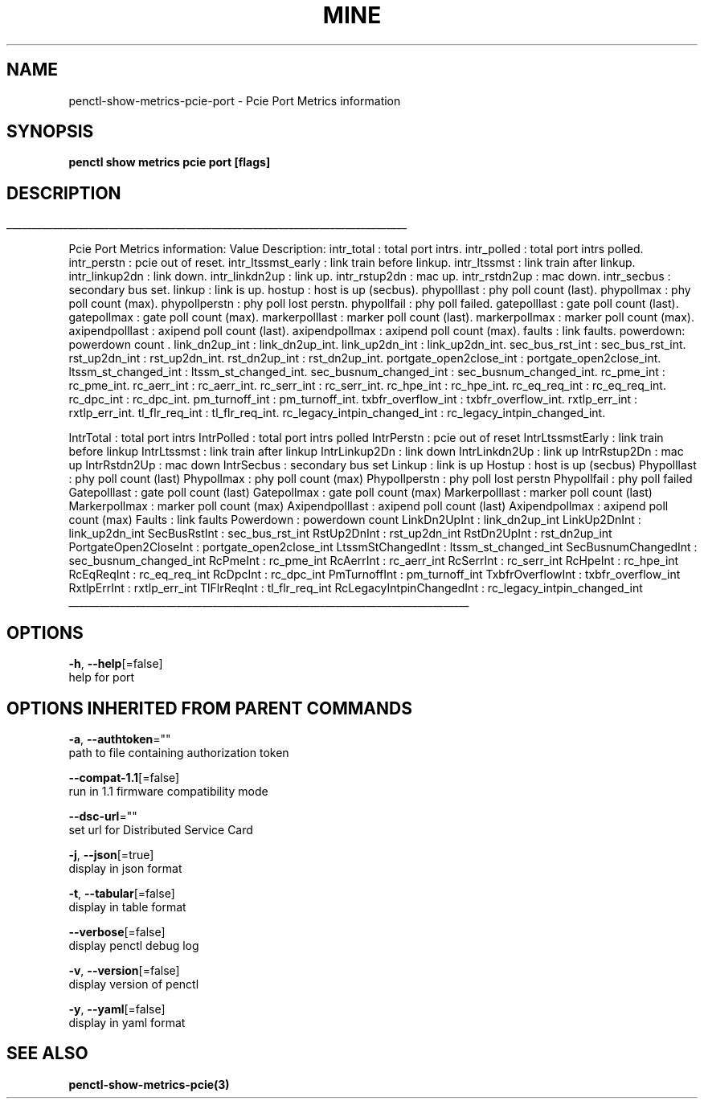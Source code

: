 .TH "MINE" "3" "Apr 2020" "Auto generated by spf13/cobra" "" 
.nh
.ad l


.SH NAME
.PP
penctl\-show\-metrics\-pcie\-port \- Pcie Port Metrics information


.SH SYNOPSIS
.PP
\fBpenctl show metrics pcie port [flags]\fP


.SH DESCRIPTION
.ti 0
\l'\n(.lu'

.PP
Pcie Port Metrics information:
Value Description:
intr\_total : total port intrs.
intr\_polled : total port intrs polled.
intr\_perstn : pcie out of reset.
intr\_ltssmst\_early : link train before linkup.
intr\_ltssmst : link train after  linkup.
intr\_linkup2dn : link down.
intr\_linkdn2up : link up.
intr\_rstup2dn : mac up.
intr\_rstdn2up : mac down.
intr\_secbus : secondary bus set.
linkup : link is up.
hostup : host is up (secbus).
phypolllast : phy poll count (last).
phypollmax : phy poll count (max).
phypollperstn : phy poll lost perstn.
phypollfail : phy poll failed.
gatepolllast : gate poll count (last).
gatepollmax : gate poll count (max).
markerpolllast : marker poll count (last).
markerpollmax : marker poll count (max).
axipendpolllast : axipend poll count (last).
axipendpollmax : axipend poll count (max).
faults : link faults.
powerdown: powerdown count .
link\_dn2up\_int : link\_dn2up\_int.
link\_up2dn\_int : link\_up2dn\_int.
sec\_bus\_rst\_int : sec\_bus\_rst\_int.
rst\_up2dn\_int : rst\_up2dn\_int.
rst\_dn2up\_int : rst\_dn2up\_int.
portgate\_open2close\_int : portgate\_open2close\_int.
ltssm\_st\_changed\_int : ltssm\_st\_changed\_int.
sec\_busnum\_changed\_int : sec\_busnum\_changed\_int.
rc\_pme\_int : rc\_pme\_int.
rc\_aerr\_int : rc\_aerr\_int.
rc\_serr\_int : rc\_serr\_int.
rc\_hpe\_int : rc\_hpe\_int.
rc\_eq\_req\_int : rc\_eq\_req\_int.
rc\_dpc\_int : rc\_dpc\_int.
pm\_turnoff\_int : pm\_turnoff\_int.
txbfr\_overflow\_int : txbfr\_overflow\_int.
rxtlp\_err\_int : rxtlp\_err\_int.
tl\_flr\_req\_int : tl\_flr\_req\_int.
rc\_legacy\_intpin\_changed\_int : rc\_legacy\_intpin\_changed\_int.

.PP
IntrTotal   : total port intrs
IntrPolled  : total port intrs polled
IntrPerstn  : pcie out of reset
IntrLtssmstEarly    : link train before linkup
IntrLtssmst : link train after  linkup
IntrLinkup2Dn   : link down
IntrLinkdn2Up   : link up
IntrRstup2Dn    : mac up
IntrRstdn2Up    : mac down
IntrSecbus  : secondary bus set
Linkup  : link is up
Hostup  : host is up (secbus)
Phypolllast : phy poll count (last)
Phypollmax  : phy poll count (max)
Phypollperstn   : phy poll lost perstn
Phypollfail : phy poll failed
Gatepolllast    : gate poll count (last)
Gatepollmax : gate poll count (max)
Markerpolllast  : marker poll count (last)
Markerpollmax   : marker poll count (max)
Axipendpolllast : axipend poll count (last)
Axipendpollmax  : axipend poll count (max)
Faults  : link faults
Powerdown   : powerdown count
LinkDn2UpInt    : link\_dn2up\_int
LinkUp2DnInt    : link\_up2dn\_int
SecBusRstInt    : sec\_bus\_rst\_int
RstUp2DnInt : rst\_up2dn\_int
RstDn2UpInt : rst\_dn2up\_int
PortgateOpen2CloseInt   : portgate\_open2close\_int
LtssmStChangedInt   : ltssm\_st\_changed\_int
SecBusnumChangedInt : sec\_busnum\_changed\_int
RcPmeInt    : rc\_pme\_int
RcAerrInt   : rc\_aerr\_int
RcSerrInt   : rc\_serr\_int
RcHpeInt    : rc\_hpe\_int
RcEqReqInt  : rc\_eq\_req\_int
RcDpcInt    : rc\_dpc\_int
PmTurnoffInt    : pm\_turnoff\_int
TxbfrOverflowInt    : txbfr\_overflow\_int
RxtlpErrInt : rxtlp\_err\_int
TlFlrReqInt : tl\_flr\_req\_int
RcLegacyIntpinChangedInt    : rc\_legacy\_intpin\_changed\_int

.ti 0
\l'\n(.lu'


.SH OPTIONS
.PP
\fB\-h\fP, \fB\-\-help\fP[=false]
    help for port


.SH OPTIONS INHERITED FROM PARENT COMMANDS
.PP
\fB\-a\fP, \fB\-\-authtoken\fP=""
    path to file containing authorization token

.PP
\fB\-\-compat\-1.1\fP[=false]
    run in 1.1 firmware compatibility mode

.PP
\fB\-\-dsc\-url\fP=""
    set url for Distributed Service Card

.PP
\fB\-j\fP, \fB\-\-json\fP[=true]
    display in json format

.PP
\fB\-t\fP, \fB\-\-tabular\fP[=false]
    display in table format

.PP
\fB\-\-verbose\fP[=false]
    display penctl debug log

.PP
\fB\-v\fP, \fB\-\-version\fP[=false]
    display version of penctl

.PP
\fB\-y\fP, \fB\-\-yaml\fP[=false]
    display in yaml format


.SH SEE ALSO
.PP
\fBpenctl\-show\-metrics\-pcie(3)\fP
